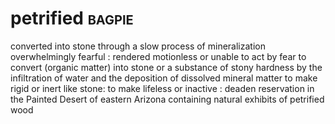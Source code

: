 * petrified :bagpie:
converted into stone through a slow process of mineralization
overwhelmingly fearful : rendered motionless or unable to act by fear
to convert (organic matter) into stone or a substance of stony hardness by the infiltration of water and the deposition of dissolved mineral matter
to make rigid or inert like stone:
to make lifeless or inactive : deaden
reservation in the Painted Desert of eastern Arizona containing natural exhibits of petrified wood
